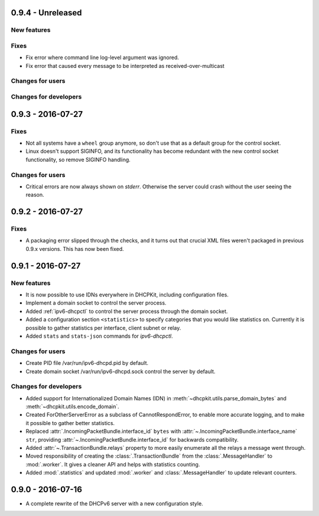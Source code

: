 0.9.4 - Unreleased
------------------

New features
^^^^^^^^^^^^

Fixes
^^^^^

- Fix error where command line log-level argument was ignored.
- Fix error that caused every message to be interpreted as received-over-multicast

Changes for users
^^^^^^^^^^^^^^^^^

Changes for developers
^^^^^^^^^^^^^^^^^^^^^^


0.9.3 - 2016-07-27
------------------

Fixes
^^^^^

- Not all systems have a ``wheel`` group anymore, so don't use that as a default group for the control socket.
- Linux doesn't support SIGINFO, and its functionality has become redundant with the new control socket functionality,
  so remove SIGINFO handling.

Changes for users
^^^^^^^^^^^^^^^^^

- Critical errors are now always shown on `stderr`. Otherwise the server could crash without the user seeing the reason.


0.9.2 - 2016-07-27
------------------

Fixes
^^^^^

- A packaging error slipped through the checks, and it turns out that crucial XML files weren't packaged in previous
  0.9.x versions. This has now been fixed.


0.9.1 - 2016-07-27
------------------

New features
^^^^^^^^^^^^

- It is now possible to use IDNs everywhere in DHCPKit, including configuration files.
- Implement a domain socket to control the server process.
- Added :ref:`ipv6-dhcpctl` to control the server process through the domain socket.
- Added a configuration section ``<statistics>`` to specify categories that you would like statistics on. Currently it is
  possible to gather statistics per interface, client subnet or relay.
- Added ``stats`` and ``stats-json`` commands for `ipv6-dhcpctl`.

Changes for users
^^^^^^^^^^^^^^^^^

- Create PID file /var/run/ipv6-dhcpd.pid by default.
- Create domain socket /var/run/ipv6-dhcpd.sock control the server by default.

Changes for developers
^^^^^^^^^^^^^^^^^^^^^^

- Added support for Internationalized Domain Names (IDN) in :meth:`~dhcpkit.utils.parse_domain_bytes` and
  :meth:`~dhcpkit.utils.encode_domain`.
- Created ForOtherServerError as a subclass of CannotRespondError, to enable more accurate logging, and to make it
  possible to gather better statistics.
- Replaced :attr:`.IncomingPacketBundle.interface_id` ``bytes``
  with :attr:`~.IncomingPacketBundle.interface_name` ``str``,
  providing :attr:`~.IncomingPacketBundle.interface_id` for backwards compatibility.
- Added :attr:`~.TransactionBundle.relays` property to more easily enumerate all the relays a message went through.
- Moved responsibility of creating the :class:`.TransactionBundle` from the :class:`.MessageHandler` to :mod:`.worker`.
  It gives a cleaner API and helps with statistics counting.
- Added :mod:`.statistics` and updated :mod:`.worker` and :class:`.MessageHandler` to update relevant counters.


0.9.0 - 2016-07-16
------------------

- A complete rewrite of the DHCPv6 server with a new configuration style.
